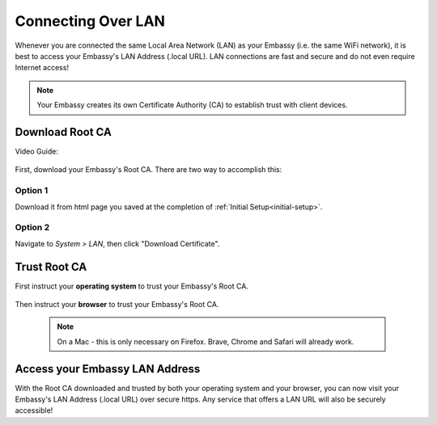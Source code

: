 .. _connecting-lan:

===================
Connecting Over LAN
===================

Whenever you are connected the same Local Area Network (LAN) as your Embassy (i.e. the same WiFi network), it is best to access your Embassy's LAN Address (.local URL). LAN connections are fast and secure and do not even require Internet access!

.. note:: Your Embassy creates its own Certificate Authority (CA) to establish trust with client devices.

Download Root CA
----------------

Video Guide:

  .. youtube:: aZYGVFBicbs
    :width: 100%



First, download your Embassy's Root CA. There are two way to accomplish this:

Option 1
........

Download it from html page you saved at the completion of :ref:`Initial Setup<initial-setup>`.

Option 2
........

Navigate to *System > LAN*, then click "Download Certificate".

    .. figure:: /_static/images/ssl/embassy_lan_setup.png
      :width: 60%
      :alt: LAN setup menu item

Trust Root CA
-------------

First instruct your **operating system** to trust your Embassy's Root CA.

    .. toctree::
      :maxdepth: 2

      lan-os/index

Then instruct your **browser** to trust your Embassy's Root CA. 

    .. note:: On a Mac - this is only necessary on Firefox. Brave, Chrome and Safari will already work.

    .. toctree::
      :maxdepth: 2

      lan-browser/index

Access your Embassy LAN Address
-------------------------------

With the Root CA downloaded and trusted by both your operating system and your browser, you can now visit your Embassy's LAN Address (.local URL) over secure https. Any service that offers a LAN URL will also be securely accessible!
